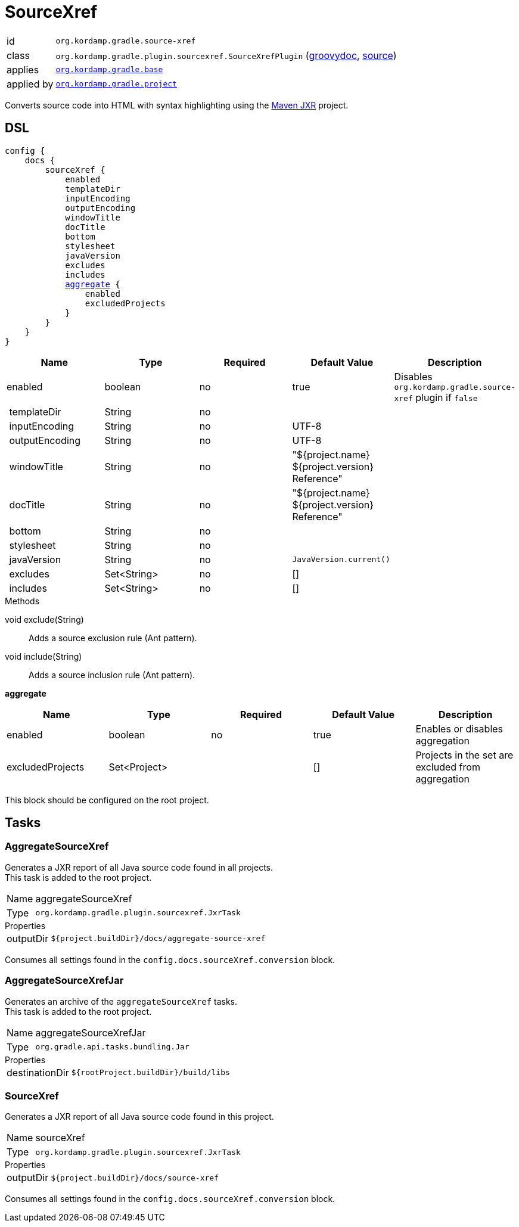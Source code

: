 
[[_org_kordamp_gradle_sourcexref]]
= SourceXref

[horizontal]
id:: `org.kordamp.gradle.source-xref`
class:: `org.kordamp.gradle.plugin.sourcexref.SourceXrefPlugin`
    (link:api/org/kordamp/gradle/plugin/sourcexref/SourceXrefPlugin.html[groovydoc],
     link:api-html/org/kordamp/gradle/plugin/sourcexref/SourceXrefPlugin.html[source])
applies:: `<<_org_kordamp_gradle_base,org.kordamp.gradle.base>>`
applied by:: `<<_org_kordamp_gradle_project,org.kordamp.gradle.project>>`

Converts source code into HTML with syntax highlighting using the
link:https://maven.apache.org/jxr/index.html[Maven JXR] project.

[[_org_kordamp_gradle_sourcexref_dsl]]
== DSL

[source,groovy]
[subs="+macros"]
----
config {
    docs {
        sourceXref {
            enabled
            templateDir
            inputEncoding
            outputEncoding
            windowTitle
            docTitle
            bottom
            stylesheet
            javaVersion
            excludes
            includes
            <<_sourcexref_aggregate,aggregate>> {
                enabled
                excludedProjects
            }
        }
    }
}
----

[options="header", cols="5*"]
|===
| Name           | Type        | Required | Default Value                                  | Description
| enabled        | boolean     | no       | true                                           | Disables `org.kordamp.gradle.source-xref` plugin if `false`
| templateDir    | String      | no       |                                                |
| inputEncoding  | String      | no       | UTF-8                                          |
| outputEncoding | String      | no       | UTF-8                                          |
| windowTitle    | String      | no       | "${project.name} ${project.version} Reference" |
| docTitle       | String      | no       | "${project.name} ${project.version} Reference" |
| bottom         | String      | no       |                                                |
| stylesheet     | String      | no       |                                                |
| javaVersion    | String      | no       | `JavaVersion.current()`                        |
| excludes       | Set<String> | no       | []                                             |
| includes       | Set<String> | no       | []                                             |
|===

.Methods

void exclude(String):: Adds a source exclusion rule (Ant pattern).
void include(String):: Adds a source inclusion rule (Ant pattern).

[[_sourcexref_aggregate]]
*aggregate*

[options="header", cols="5*"]
|===
| Name             | Type         | Required | Default Value | Description
| enabled          | boolean      | no       | true          | Enables or disables aggregation
| excludedProjects | Set<Project> |          | []            | Projects in the set are excluded from aggregation
|===

This block should be configured on the root project.

[[_org_kordamp_gradle_sourcexref_tasks]]
== Tasks

[[_task_aggregate_source_xref]]
=== AggregateSourceXref

Generates a JXR report of all Java source code found in all projects. +
This task is added to the root project.

[horizontal]
Name:: aggregateSourceXref
Type:: `org.kordamp.gradle.plugin.sourcexref.JxrTask`

.Properties
[horizontal]
outputDir:: `${project.buildDir}/docs/aggregate-source-xref`

Consumes all settings found in the `config.docs.sourceXref.conversion` block.

[[_task_aggregate_source_xref_jar]]
=== AggregateSourceXrefJar

Generates an archive of the `aggregateSourceXref` tasks. +
This task is added to the root project.

[horizontal]
Name:: aggregateSourceXrefJar
Type:: `org.gradle.api.tasks.bundling.Jar`

.Properties
[horizontal]
destinationDir:: `${rootProject.buildDir}/build/libs`

[[_task_source_xref]]
=== SourceXref

Generates a JXR report of all Java source code found in this project.

[horizontal]
Name:: sourceXref
Type:: `org.kordamp.gradle.plugin.sourcexref.JxrTask`

.Properties
[horizontal]
outputDir:: `${project.buildDir}/docs/source-xref`

Consumes all settings found in the `config.docs.sourceXref.conversion` block.
